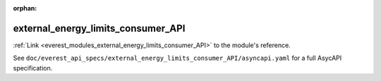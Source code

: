 :orphan:

.. _everest_modules_handwritten_external_energy_limits_consumer_API:

*******************************************
external_energy_limits_consumer_API
*******************************************

:ref:`Link <everest_modules_external_energy_limits_consumer_API>` to the module's reference.

See ``doc/everest_api_specs/external_energy_limits_consumer_API/asyncapi.yaml`` for a full AsycAPI specification.

